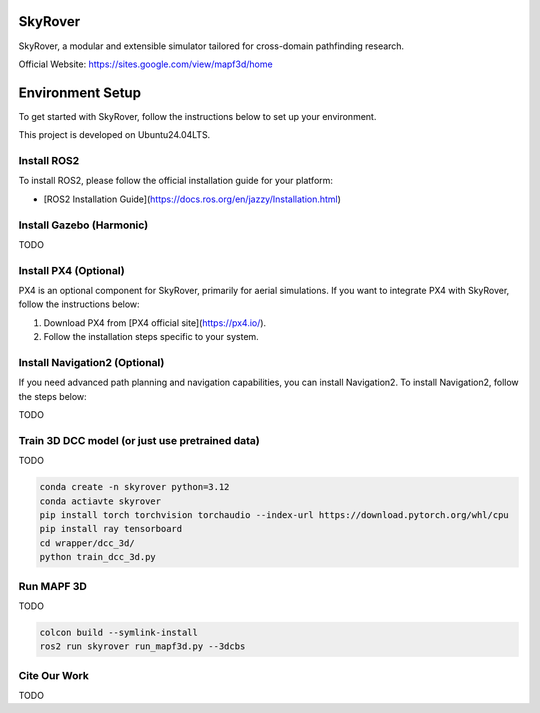SkyRover
=========

.. image:: logo.png
   :alt: SkyRover Logo

SkyRover, a modular and extensible simulator tailored for cross-domain pathfinding research.

Official Website: https://sites.google.com/view/mapf3d/home

Environment Setup
================

To get started with SkyRover, follow the instructions below to set up your environment.

This project is developed on Ubuntu24.04LTS.



Install ROS2
-------------

To install ROS2, please follow the official installation guide for your platform:

- [ROS2 Installation Guide](https://docs.ros.org/en/jazzy/Installation.html)


Install Gazebo (Harmonic)
-------------

TODO


Install PX4 (Optional)
-----------------------

PX4 is an optional component for SkyRover, primarily for aerial simulations. If you want to integrate PX4 with SkyRover, follow the instructions below:

1. Download PX4 from [PX4 official site](https://px4.io/).
2. Follow the installation steps specific to your system.

Install Navigation2 (Optional)
-------------------------------

If you need advanced path planning and navigation capabilities, you can install Navigation2. To install Navigation2, follow the steps below:

TODO

Train 3D DCC model (or just use pretrained data)
-------------------------------

TODO

.. code-block:: bash

    conda create -n skyrover python=3.12
    conda actiavte skyrover
    pip install torch torchvision torchaudio --index-url https://download.pytorch.org/whl/cpu
    pip install ray tensorboard 
    cd wrapper/dcc_3d/
    python train_dcc_3d.py


Run MAPF 3D
-------------------------------

TODO

.. code-block:: bash

    colcon build --symlink-install
    ros2 run skyrover run_mapf3d.py --3dcbs


Cite Our Work
-------------------------------

TODO
